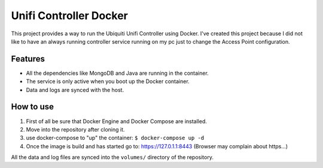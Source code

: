 Unifi Controller Docker
=======================

This project provides a way to run the Ubiquiti Unifi Controller using Docker.
I've created this project because I did not like to have an always running controller service running on my pc just to change the Access Point configuration.

Features
--------

* All the dependencies like MongoDB and Java are running in the container.
* The service is only active when you boot up the Docker container.
* Data and logs are synced with the host.


How to use
----------

1. First of all be sure that Docker Engine and Docker Compose are installed.
2. Move into the repository after cloning it.
3. use docker-compose to "up" the container: ``$ docker-compose up -d``
4. Once the image is build and has started go to: https://127.0.1.1:8443 (Browser may complain about https...)

All the data and log files are synced into the ``volumes/`` directory of the repository.
